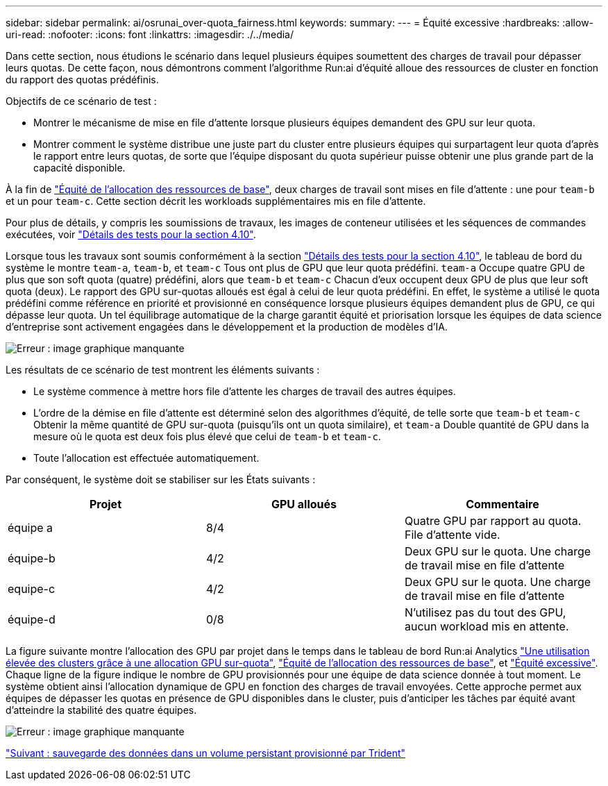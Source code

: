 ---
sidebar: sidebar 
permalink: ai/osrunai_over-quota_fairness.html 
keywords:  
summary:  
---
= Équité excessive
:hardbreaks:
:allow-uri-read: 
:nofooter: 
:icons: font
:linkattrs: 
:imagesdir: ./../media/


[role="lead"]
Dans cette section, nous étudions le scénario dans lequel plusieurs équipes soumettent des charges de travail pour dépasser leurs quotas. De cette façon, nous démontrons comment l'algorithme Run:ai d'équité alloue des ressources de cluster en fonction du rapport des quotas prédéfinis.

Objectifs de ce scénario de test :

* Montrer le mécanisme de mise en file d'attente lorsque plusieurs équipes demandent des GPU sur leur quota.
* Montrer comment le système distribue une juste part du cluster entre plusieurs équipes qui surpartagent leur quota d'après le rapport entre leurs quotas, de sorte que l'équipe disposant du quota supérieur puisse obtenir une plus grande part de la capacité disponible.


À la fin de link:osrunai_basic_resource_allocation_fairness.html["Équité de l'allocation des ressources de base"], deux charges de travail sont mises en file d'attente : une pour `team-b` et un pour `team-c`. Cette section décrit les workloads supplémentaires mis en file d'attente.

Pour plus de détails, y compris les soumissions de travaux, les images de conteneur utilisées et les séquences de commandes exécutées, voir link:osrunai_testing_details_for_section_4.10.html["Détails des tests pour la section 4.10"].

Lorsque tous les travaux sont soumis conformément à la section link:osrunai_testing_details_for_section_4.10.html["Détails des tests pour la section 4.10"], le tableau de bord du système le montre `team-a`, `team-b`, et `team-c` Tous ont plus de GPU que leur quota prédéfini. `team-a` Occupe quatre GPU de plus que son soft quota (quatre) prédéfini, alors que `team-b` et `team-c` Chacun d'eux occupent deux GPU de plus que leur soft quota (deux). Le rapport des GPU sur-quotas alloués est égal à celui de leur quota prédéfini. En effet, le système a utilisé le quota prédéfini comme référence en priorité et provisionné en conséquence lorsque plusieurs équipes demandent plus de GPU, ce qui dépasse leur quota. Un tel équilibrage automatique de la charge garantit équité et priorisation lorsque les équipes de data science d'entreprise sont activement engagées dans le développement et la production de modèles d'IA.

image:osrunai_image10.png["Erreur : image graphique manquante"]

Les résultats de ce scénario de test montrent les éléments suivants :

* Le système commence à mettre hors file d'attente les charges de travail des autres équipes.
* L'ordre de la démise en file d'attente est déterminé selon des algorithmes d'équité, de telle sorte que `team-b` et `team-c` Obtenir la même quantité de GPU sur-quota (puisqu'ils ont un quota similaire), et `team-a` Double quantité de GPU dans la mesure où le quota est deux fois plus élevé que celui de `team-b` et `team-c`.
* Toute l'allocation est effectuée automatiquement.


Par conséquent, le système doit se stabiliser sur les États suivants :

|===
| Projet | GPU alloués | Commentaire 


| équipe a | 8/4 | Quatre GPU par rapport au quota. File d'attente vide. 


| équipe-b | 4/2 | Deux GPU sur le quota. Une charge de travail mise en file d'attente 


| equipe-c | 4/2 | Deux GPU sur le quota. Une charge de travail mise en file d'attente 


| équipe-d | 0/8 | N'utilisez pas du tout des GPU, aucun workload mis en attente. 
|===
La figure suivante montre l'allocation des GPU par projet dans le temps dans le tableau de bord Run:ai Analytics link:osrunai_achieving_high_cluster_utilization_with_over-uota_gpu_allocation.html["Une utilisation élevée des clusters grâce à une allocation GPU sur-quota"], link:osrunai_basic_resource_allocation_fairness.html["Équité de l'allocation des ressources de base"], et link:osrunai_over-quota_fairness.html["Équité excessive"]. Chaque ligne de la figure indique le nombre de GPU provisionnés pour une équipe de data science donnée à tout moment. Le système obtient ainsi l'allocation dynamique de GPU en fonction des charges de travail envoyées. Cette approche permet aux équipes de dépasser les quotas en présence de GPU disponibles dans le cluster, puis d'anticiper les tâches par équité avant d'atteindre la stabilité des quatre équipes.

image:osrunai_image11.png["Erreur : image graphique manquante"]

link:osrunai_saving_data_to_a_trident-provisioned_persistentvolume.html["Suivant : sauvegarde des données dans un volume persistant provisionné par Trident"]
